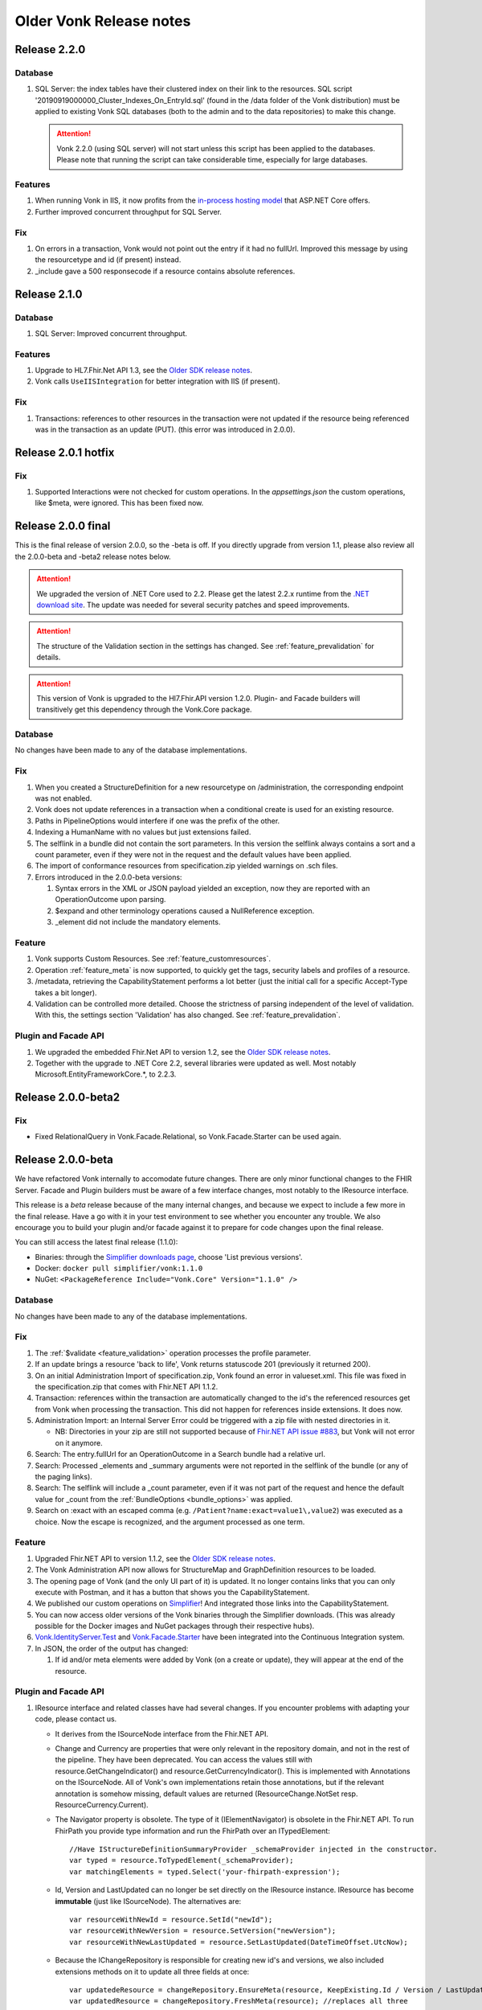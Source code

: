 .. _vonk_releasenotes_history:

Older Vonk Release notes
========================

.. _vonk_releasenotes_220:

Release 2.2.0
--------------------

Database
^^^^^^^^

#. SQL Server: the index tables have their clustered index on their link to the resources. 
   SQL script '20190919000000_Cluster_Indexes_On_EntryId.sql' (found in the /data folder of the Vonk distribution) must be applied to existing Vonk SQL databases (both to the admin and to the data repositories) to make this change. 

   .. attention::

      Vonk 2.2.0 (using SQL server) will not start unless this script has been applied to the databases. Please note that running the script can take considerable time, especially for large databases.


Features
^^^^^^^^

#. When running Vonk in IIS, it now profits from the `in-process hosting model <https://docs.microsoft.com/en-us/aspnet/core/host-and-deploy/iis/?view=aspnetcore-2.2>`_ that ASP.NET Core offers.
#. Further improved concurrent throughput for SQL Server.

Fix
^^^

#. On errors in a transaction, Vonk would not point out the entry if it had no fullUrl. Improved this message by using the resourcetype and id (if present) instead.
#. _include gave a 500 responsecode if a resource contains absolute references.

.. _vonk_releasenotes_210:

Release 2.1.0
--------------------

Database
^^^^^^^^

#. SQL Server: Improved concurrent throughput.

Features
^^^^^^^^

#. Upgrade to HL7.Fhir.Net API 1.3, see the `Older SDK release notes`_.
#. Vonk calls ``UseIISIntegration`` for better integration with IIS (if present).

Fix
^^^

#. Transactions: references to other resources in the transaction were not updated if the resource being referenced was in the transaction as an update (PUT).
   (this error was introduced in 2.0.0).

.. _vonk_releasenotes_201:

Release 2.0.1 hotfix
--------------------

Fix
^^^

#. Supported Interactions were not checked for custom operations. In the `appsettings.json` the custom operations, like $meta, were ignored. This has been fixed now.

.. _vonk_releasenotes_200:

Release 2.0.0 final
-------------------

This is the final release of version 2.0.0, so the -beta is off.
If you directly upgrade from version 1.1, please also review all the 2.0.0-beta and -beta2 release notes below.

.. attention::

   We upgraded the version of .NET Core used to 2.2. Please get the latest 2.2.x runtime from the `.NET download site <https://www.microsoft.com/net/download/core#/runtime/>`_. The update was needed for several security patches and speed improvements.

.. attention::

   The structure of the Validation section in the settings has changed. See :ref:`feature_prevalidation` for details.

.. attention::

   This version of Vonk is upgraded to the Hl7.Fhir.API version 1.2.0. Plugin- and Facade builders will transitively get this dependency through the Vonk.Core package.

Database
^^^^^^^^

No changes have been made to any of the database implementations.

Fix
^^^

#. When you created a StructureDefinition for a new resourcetype on /administration, the corresponding endpoint was not enabled. 
#. Vonk does not update references in a transaction when a conditional create is used for an existing resource.
#. Paths in PipelineOptions would interfere if one was the prefix of the other.
#. Indexing a HumanName with no values but just extensions failed.
#. The selflink in a bundle did not contain the sort parameters. In this version the selflink always contains a sort and a count parameter, even if they were not in the request and the default values have been applied.
#. The import of conformance resources from specification.zip yielded warnings on .sch files.
#. Errors introduced in the 2.0.0-beta versions:
   
   #. Syntax errors in the XML or JSON payload yielded an exception, now they are reported with an OperationOutcome upon parsing.
   #. $expand and other terminology operations caused a NullReference exception.
   #. _element did not include the mandatory elements.

Feature
^^^^^^^

#. Vonk supports Custom Resources. See :ref:`feature_customresources`.
#. Operation :ref:`feature_meta` is now supported, to quickly get the tags, security labels and profiles of a resource.
#. /metadata, retrieving the CapabilityStatement performs a lot better (just the initial call for a specific Accept-Type takes a bit longer).
#. Validation can be controlled more detailed. Choose the strictness of parsing independent of the level of validation. With this, the settings section 'Validation' has also changed. See :ref:`feature_prevalidation`. 

Plugin and Facade API
^^^^^^^^^^^^^^^^^^^^^

#. We upgraded the embedded Fhir.Net API to version 1.2, see the `Older SDK release notes`_.
#. Together with the upgrade to .NET Core 2.2, several libraries were updated as well. Most notably Microsoft.EntityFrameworkCore.*, to 2.2.3.

.. _vonk_releasenotes_200-beta2:

Release 2.0.0-beta2
-------------------

Fix
^^^

* Fixed RelationalQuery in Vonk.Facade.Relational, so Vonk.Facade.Starter can be used again.

.. _vonk_releasenotes_200-beta:

Release 2.0.0-beta
------------------

We have refactored Vonk internally to accomodate future changes. There are only minor functional changes to the FHIR Server.
Facade and Plugin builders must be aware of a few interface changes, most notably to the IResource interface. 

This release is a *beta* release because of the many internal changes, and because we expect to include a few more in the final release. 
Have a go with it in your test environment to see whether you encounter any trouble. We also encourage you to build your plugin and/or facade against it to prepare for code changes upon the final release.

You can still access the latest final release (1.1.0):

* Binaries: through the `Simplifier downloads page <https://simplifier.net/downloads/vonk>`_, choose 'List previous versions'.
* Docker: ``docker pull simplifier/vonk:1.1.0``
* NuGet: ``<PackageReference Include="Vonk.Core" Version="1.1.0" />``

Database
^^^^^^^^

No changes have been made to any of the database implementations.

Fix
^^^

#. The :ref:`$validate <feature_validation>` operation processes the profile parameter.
#. If an update brings a resource 'back to life', Vonk returns statuscode 201 (previously it returned 200). 
#. On an initial Administration Import of specification.zip, Vonk found an error in valueset.xml. This file was fixed in the specification.zip that comes with Fhir.NET API 1.1.2.
#. Transaction: references within the transaction are automatically changed to the id's the referenced resources get from Vonk when processing the transaction. This did not happen for references inside extensions. It does now. 
#. Administration Import: an Internal Server Error could be triggered with a zip file with nested directories in it.

   * NB: Directories in your zip are still not supported because of `Fhir.NET API issue #883 <https://github.com/FirelyTeam/firely-net-sdk/issues/883>`_, but Vonk will not error on it anymore.

#. Search: The entry.fullUrl for an OperationOutcome in a Search bundle had a relative url.
#. Search: Processed _elements and _summary arguments were not reported in the selflink of the bundle (or any of the paging links).
#. Search: The selflink will include a _count parameter, even if it was not part of the request and hence the default value for _count from the :ref:`BundleOptions <bundle_options>` was applied.
#. Search on :exact with an escaped comma (e.g. ``/Patient?name:exact=value1\,value2``) was executed as a choice. Now the escape is recognized, and the argument processed as one term.

Feature
^^^^^^^

#. Upgraded Fhir.NET API to version 1.1.2, see the `Older SDK release notes`_.
#. The Vonk Administration API now allows for StructureMap and GraphDefinition resources to be loaded.
#. The opening page of Vonk (and the only UI part of it) is updated. It no longer contains links that you can only execute with Postman, and it has a button that shows you the CapabilityStatement.
#. We published our custom operations on `Simplifier <https://simplifier.net/vonk-resources>`_! And integrated those links into the CapabilityStatement.
#. You can now access older versions of the Vonk binaries through the Simplifier downloads. (This was already possible for the Docker images and NuGet packages through their respective hubs).
#. `Vonk.IdentityServer.Test <https://github.com/FirelyTeam/Vonk.IdentityServer.Test/>`_ and `Vonk.Facade.Starter <https://github.com/FirelyTeam/Vonk.Facade.Starter>`_ have been integrated into the Continuous Integration system.
#. In JSON, the order of the output has changed:
   
   #. If id and/or meta elements were added by Vonk (on a create or update), they will appear at the end of the resource.

Plugin and Facade API
^^^^^^^^^^^^^^^^^^^^^

#. IResource interface and related classes have had several changes. If you encounter problems with adapting your code, please contact us.

   * It derives from the ISourceNode interface from the Fhir.NET API.
   * Change and Currency are properties that were only relevant in the repository domain, and not in the rest of the pipeline. They have been deprecated. 
     You can access the values still with resource.GetChangeIndicator() and resource.GetCurrencyIndicator(). This is implemented with Annotations on the ISourceNode. 
     All of Vonk's own implementations retain those annotations, but if the relevant annotation is somehow missing, default values are returned (ResourceChange.NotSet resp. ResourceCurrency.Current).
   * The Navigator property is obsolete. The type of it (IElementNavigator) is obsolete in the Fhir.NET API. To run FhirPath you provide type information and run the FhirPath over an ITypedElement::

      //Have IStructureDefinitionSummaryProvider _schemaProvider injected in the constructor.
      var typed = resource.ToTypedElement(_schemaProvider);
      var matchingElements = typed.Select('your-fhirpath-expression'); 

   * Id, Version and LastUpdated can no longer be set directly on the IResource instance. IResource has become **immutable** (just like ISourceNode). The alternatives are::

      var resourceWithNewId = resource.SetId("newId");
      var resourceWithNewVersion = resource.SetVersion("newVersion");
      var resourceWithNewLastUpdated = resource.SetLastUpdated(DateTimeOffset.UtcNow);

   * Because the IChangeRepository is responsible for creating new id's and versions, we also included extensions methods on it to update all three fields at once::

      var updatedeResource = changeRepository.EnsureMeta(resource, KeepExisting.Id / Version / LastUpdated);
      var updatedResource = changeRepository.FreshMeta(resource); //replaces all three

#. The PocoResource class is obsolete. To go from a POCO (like an instance of the Patient class) to an IResource, use the ToIResource() extension method found in Vonk.Fhir.R3.
#. The PocoResourceVisitor class is obsolete. Visiting can more effectively be done on an ITypedElement::

      //Have IStructureDefinitionSummaryProvider _schemaProvider injected in the constructor.
      var typed = resource.ToTypedElement(_schemaProvider);
      typed.Visit((depth, element) => {//do what you want with element});

#. SearchOptions has changed:

   * Properties Count and Offset have been removed.
   * Instead, use _count and _skip arguments in the IArgumentCollection provided to the SearchRepository.Search method if you need to.

#. We have created a template for a plugin on `GitHub <https://github.com/FirelyTeam/Vonk.Plugin.ExampleOperation>`_. Fetch it for a quick start of your plugin.

.. _vonk_releasenotes_110:

Release 1.1.0
-------------

.. attention::
   
   New security issues have been identified by Microsoft. See the :ref:`vonk_securitynotes` for details.

.. attention::

   The setting for the location of the license file has moved. It was in the top level setting ``LicenseFile``. It still has the same name, but it has moved into the section ``License``. See :ref:`configure_license` for details.

.. attention::

   This version of Vonk is upgraded to the Hl7.Fhir.API version 1.1.1. Plugin- and Facade builders will transitively get this dependency through the Vonk.Core package.

Database
^^^^^^^^

No changes have been made to any of the database implementations.

Feature
^^^^^^^

#. Vonk will count the number of requests that it processes. See :ref:`configure_license` for settings on that. Because of this change, the ``LicenseFile`` setting has moved from the top level to under ``License``.
#. The plugin folder (:ref:`settings_pipeline`) may now contain subfolders. Plugins will be read from all underlying folders.
#. Vonk supports If-Match on update. See `Managing Resource Contention <http://hl7.org/fhir/http.html#concurrency>`_ in the specification for details.
#. Plugins may return non-FHIR content. See :ref:`vonk_plugins_directhttp`.
#. This feature may also be used for :ref:`accesscontrol_custom_authentication`.
#. A :ref:`vonk_plugins_template` is added to the documentation.
#. A documentation page on performance is added.
#. Upgrade of the Hl7.Fhir.API library to 1.1. See the `Older SDK release notes`_.

Fix
^^^

#. Transaction: forward references from one resource to another in a Transaction were not correctly resolved.
#. When you set ValidateIncomingResources to true, Vonk no longer accepts resources with extensions that are unknown to it. This is now also reflected in the CapabilityStatement.acceptUnknown.
#. The links in a bundle response (``Bundle.link``) were relative links. Now they are absolute links.
#. HTTP 500 instead of an OO was returned when trying to update a subscription with an invalid request status.
#. If an error is found in a SearchParameter in the Administration database, Vonk logs the (canonical) url of that SearchParameter for easier reference.
#. Transaction: Response bundle contained versioned fullUrls. We changed that to unversioned urls.
#. Bundles: Response bundles with an OperationOutcome contained a versioned fullUrl for the entry containing the OperationOutcome. We changed that to an unversioned url. 
#. Deleting a resource from the Administration API that does not exist would lead to an internal server error.

Supported Plugins
^^^^^^^^^^^^^^^^^

#. Several fixes have been done on the `Document plugin <https://github.com/FirelyTeam/Vonk.Plugin.DocumentOperation>`_.

.. _vonk_releasenotes_100:

Release 1.0.0
-------------

Yes! Vonk version 1.0 is out. It is also the first version that is released withouth the -beta postfix. It has been very stable from the very first version, and now we think it is time to make that formal. 

Release 1.0.0 is functionally identical to 0.7.4.0. But we optimized the deployment process for :ref:`yellowbutton` and :ref:`Docker <use_docker>` in general. The contents of the core specification are now preloaded in the SQLite administration database, so your first startup experience is a lot faster.

.. _vonk_releasenotes_0740:

Release 0.7.4.0
---------------

Database
^^^^^^^^

#. The index definitions for SQL Server have been updated for improved performance. This should be handled automatically when you start Vonk 0.7.4 and have :ref:`AutoUpdateDatabase <configure_sql>` enabled.

Fix
^^^

#. Posting a resource with an invalid content-type to the regular FHIR endpoint should result in HTTP 415 and not HTTP 400.
#. Warning 'End method "PocoResourceVisitor.VisitByType", could not cast entity to PocoResource.' in the log was incorrect.
#. When running Administration API on SQLite and Vonk on SQL Server, update or delete would fail.
#. Handle quantity with very low precision (e.g. '3 times per year' - 3|http://unitsofmeasure.org|/a).
#. POST to <vonk_base>/Administration/* with another Content-Type than application/json or application/xml results in HTTP 500.

Feature
^^^^^^^

#. Support forward references in a :ref:`Transaction bundle <restful_transaction>`. Previously Vonk would only process references back to resources higher up in the bundle.
#. Performance of Validation and Snapshot Generation has improved by approximately 10 times...
#. ... and correctness has improved as well.
#. Administration API also support the NamingSystem resource.

.. _vonk_releasenotes_0730:

Release 0.7.3.0
---------------

Fix
^^^
#. Search on /administration/Subscription was broken
#. Neater termination of the Subscription evaluation process upon Vonk shutdown
#. A Bundle of type batch is now rejected if it contains internal references.
#. Urls in the narrative (href and src) are also updated to the actual location on the server.
#. A system wide search on compartment returns 403, explaining that that is too costly. 

.. _vonk_releasenotes_0721:

Release 0.7.2.1
---------------

Fix
^^^

#. Delete on /administration was broken.

.. _vonk_releasenotes_0720:

Release 0.7.2.0
---------------

Database
^^^^^^^^

#. Fixes 2 and 3 require a reindex for specific searchparameters, if these parameters are relevant to you.

Features and fixes
^^^^^^^^^^^^^^^^^^

#. Fix: Reject a search containing a modifier that is incorrect or not supported.
#. Fix: The definition for searchparameter Encounter.length was unclear. We added the correct definition from FHIR R4 to the errata.zip, so it works for STU3 as well.
   If this is relevant for you, you may want to reindex for this searchparameter. See :ref:`feature_customsp_reindex_specific`, just for 'Encounter.length'.
#. Fix: Error "Unable to index for element of type 'base64Binary'". This type of element is now correctly indexed. 
   One known searchparameter that encounters this type is Device.udi-carrier. If this is relevant to you, you may want to reindex for this searchparameter. See :ref:`feature_customsp_reindex_specific`, just for 'Device.udi-carrier'.
#. Fix: Validation would fail on references between contained resources. See also fix #423 in the `Older SDK release notes`_.
#. Fix: E-tag was missing from the response on a delete interaction.
#. Fix: An invalid mimetype in the _format parameter (like _format=application/foobar) returned response code 400 instead of 415.
#. Fix: If a subscription errors upon execution, not only set the status to error, but also state the reason in Subscription.error for the user to inspect.
#. Fix: Search on /Observation?value-string:missing=false did not work. As did the missing modifier on other searchparameters on value[x] elements.
#. Feature: After /administration/importResources (see :ref:`conformance_on_demand`), return an OperationOutcome detailing the results of the operation.
#. Feature: Upon usage of a wrong value for _summary, state the possible, correct values in the OperationOutcome.
#. Feature: Allow for multiple deletes with a Conditional Delete, see :ref:`restful_crud`.
#. Feature: The version of Vonk is included in the log file, at startup.
#. Configuration: Add Vonk.Smart to the PipelineOptions by default, so the user only needs to set the SmartAuthorizationOptions.Enabled to true.
#. Upgrade: We upgraded to the latest C# driver for MongoDb (from 2.4.4 to 2.7.0).

.. _vonk_releasenotes_0711:

Release 0.7.1.1
---------------

Fix
^^^

Spinning up a Docker container would crash the container because there was no data directory for SQlite (the default repository). This has been 
solved now: Vonk will create the data directory when it does not exist. 


.. _vonk_releasenotes_0710:

Release 0.7.1.0
---------------

.. attention::

   Fix nr. 8 requires a reindex/searchparameters with ``include=Resource._id,Resource._lastUpdated,Resource._tag``. 
   Please review :ref:`feature_customsp_reindex` on how to perform a reindex and the cautions that go with it.
   Also note the changes to reindexing in fix nr. 1.

Database
^^^^^^^^

#. We added support for SQLite! See :ref:`configure_sqlite` for details.
#. We also made SQLite the default setting for both the main Vonk database and the :ref:`administration_api`.
#. With the introduction of SQLite we advise running the Administration API on SQLite. In the future we will probably deprecate running the Administration API on any of the other databases.
#. Support for CosmosDB is expanded, though there are a few limitations.

Facade
^^^^^^

#. If you rejected the value for the _id searchparameter in your repository, Vonk would report an InternalServerError. Now it reports the actual message of your ArgumentException.

Features and fixes
^^^^^^^^^^^^^^^^^^

#. We sped up :ref:`feature_customsp_reindex`. The request will be responded to immediately, while Vonk starts the actual reindex asynchronously and with many threads in parallel.
   Users are guarded against unreliable results by blocking other requests for the duration of the reindex.
   Reindexing is still not to be taken lightly. It is a **very heavy** operation that may take very long to complete.
   See :ref:`feature_customsp_reindex` for details. 
#. A really large bundle could lead Vonk (or more specifically: the validator in Vonk) to a StackOverflow. You can now set :ref:`limits <sizelimits_options>` to the size of incoming data to avoid this.
#. :ref:`Reindexing <feature_customsp_reindex>` is supported on CosmosDB, but it is less optimized than on MongoDB.
#. Using _include or _revinclude would yield an OperationOutcome if there are no search results to include anything on. Fixed that to return 404 as it should.
#. Using the :not modifier could return false positives. 
#. A batch or transaction with an entry having a value for IfModifiedSince would fail.
#. History could not be retrieved for a deleted resource. Now it can.
#. :ref:`Reindex <feature_customsp_reindex>` would ignore the generic searchparameters defined on Resource (_id, _lastUpdated, _tag). Because id and lastUpdated are also stored apart from the search index, this was really only a problem for _tag.
   If you rely on the _tag searchparameter you need to reindex **just for the searchparameter ``Resource._tag``**.
#. Vonk logs its configuration at startup. See :ref:`log_configuration` for details.

.. _vonk_releasenotes_0700:

Release 0.7.0.0
---------------

Database
^^^^^^^^

#. Indexes on the SQL Server repository were updated to improve performance. They will automatically be applied with :ref:`AutoUpdateDatabase<configure_sql>`.

Facade
^^^^^^

#. Release 0.7.0.0 is compatible again with Facade solutions built on the packages with versions 0.6.2, with a few minor changes. 
   Please review the Vonk.Facade.Starter project for an example of the necessary adjustments. All the differences can be seen in `this file comparison <https://github.com/FirelyTeam/Vonk.Facade.Starter/commit/ea4734da117e7add0d7155b225f5f320db86919c#diff-c7ac183ffadb9c835e21f6853864bad0>`_.
#. Fix: The SMART authorization failed when you don't support all the resourcetypes. It will now take into account the limited set of supported resourcetypes.
#. Fix: Vonk.Facade.Relational.RelationalQueryFactory would lose a _count argument. 
#. Documentation: We added documentation on how to implement Create, Update and Delete in a facade on a relational database. See :ref:`enablechange`. This is also added to the `example Facade solution <https://github.com/FirelyTeam/Vonk.Facade.Starter/tree/exercise/cud>`_ on GitHub.

Features and fixes
^^^^^^^^^^^^^^^^^^

#. Feature: :ref:`Vonk FHIR Plugins<vonk_plugins>` has been released. You can now add libraries with your own plugins through configuration. 
#. Feature: Through :ref:`Vonk FHIR Pluginss<vonk_plugins>` you can replace the landing page with one in your own style. We provided an :ref:`example<vonk_plugins_landingpage>` on how to do that.
#. Feature: You can now start Vonk from within another directory than the Vonk binaries directory, e.g. ``c:\programs>dotnet .\vonk\vonk.server.dll``.
#. Feature: You can configure the maximum number of entries allowed in a Batch or Transaction, to avoid overloading Vonk. See :ref:`batch_options`.
#. Upgrade: We upgraded the FHIR .NET API to version 0.96.0, see the `Older SDK release notes`_ for details.
   Mainly #599 affects Vonk, since it provides the next...
#. Fix: Under very high load the FhirPath engine would have concurrency errors. The FhirPath engine is used to extract the search parameters from the resources. This has been fixed.
#. Fix: Search on a frequently used tag took far too long on a SQL Server repository.
#. Fix: The `Patient.deceased <http://hl7.org/fhir/patient.html#search>`_ search parameter from the specification had an error in its FhirPath expression. We put a corrected version in the :ref:`errata.zip<feature_errata>`.
#. Fix: Several composite search parameters on Observation are defined incorrectly in the specification, as is reported in `GForge issue #16001 <https://gforge.hl7.org/gf/project/fhir/tracker/?action=TrackerItemEdit&tracker_item_id=16001&start=0>`_. 
   Until the specification itself is corrected, we provide corrections in the :ref:`errata.zip<feature_errata>`.
#. Fix: Relative references in a resource that start with a forward slash (like ``/Patient/123``) could not be searched on.
#. Fix: System wide search within a compartment looked for the pattern ``<base>/Patient/123/?_tag=bla``. Corrected this to ``<base>/Patient/123/*?_tag=bla``
#. Fix: When loading :ref:`Simplifier resources<conformance_fromsimplifier>`, Vonk can now limit this to the changes since the previous import, because the Simplifier FHIR endpoint supports _lastUpdated. 
#. Fix: :ref:`Conformance resources<conformance>` are always loaded into the Administration API when running on a Memory repository. Or actually, always if there are no StructureDefinitions in the Administration database.
   To enable this change, imported files are no longer moved to the :ref:`AdministrationOptions.ImportedDirectory<conformance_import>`.
#. Fix: :ref:`feature_customsp_reindex` would stop if a resource was encountered that could not properly be indexed. It will now continue working and report any errors afterwards in an `OperationOutcome <http://hl7.org/fhir/operationoutcome.html>`_.
#. Fix: The terms and privacy statement on the default landing page have been updated.
#. Fix: When searching on a search parameter of type date, with an argument precision to the minute (but not seconds), Vonk would reject the argument. It is now accepted.
#. Fix: DateTime fields are always normalized to UTC before they are stored. This was already the case on MongoDb, and we harmonized SQL and Memory to do the same. There is no need to reindex for this change. 
#. Fix: When you use accents or Chinese characters in the url for a search, Vonk gives an error.
#. Fix: A reverse chained search on MongoDb sometimes failed with an Internal Server Error. 

.. _vonk_releasenotes_0650:

Release 0.6.5.0
---------------

.. attention::

   This version changes the way conformance resources are loaded from zip files and/or directories at startup. They are no longer loaded only in memory, but are added to the Administration API's database.
   You will notice a delay at first startup, when Vonk is loading these resources into the database. See Feature #1 below.

.. attention::

   2018-06-07: We updated the Database actions for 0.6.5.0, you should always perform a reindex, see right below.

Database
^^^^^^^^

#. Feature 2, 4 and 14 below require a :ref:`reindex/all <feature_customsp_reindex>`, both for MongoDB and SQL Server.

Facade
^^^^^^

#. Release 0.6.5.0 is not released on NuGet, so the latest NuGet packages have version 0.6.2-beta. Keep an eye on it for the next release...

Features and fixes
^^^^^^^^^^^^^^^^^^

#. Feature: Run Vonk from you Simplifier project! See :ref:`simplifier_docs:simplifier_firely_server` for details.
#. Feature: Vonk supports Microsoft Azure CosmosDB.
   This required a few small changes to the MongoDB implementation (the share the drivers), so please reindex your MongoDB database: :ref:`reindex/all <feature_customsp_reindex>`.
#. Feature: Configuration to restrict support for ResourceTypes, SearchParameters and CompartmentDefinitions, see :ref:`supportedmodel`.
#. Feature: Errata.zip: collection of corrected search parameters (e.g. that had a faulty expression in the FHIR Core specification), see :ref:`feature_errata`
#. Upgrade: FHIR .NET API 0.95.0 (see the `Older SDK release notes`_)
#. Fix: a search on _id:missing=true was not processed correctly.
#. Fix: better distinction of reasons to reject updates (error codes 400 vs. 422, see `RESTful API specification <http://hl7.org/fhir/http.html#2.21.0.10.1>`_
#. Fix: recognize _format=text/xml and return xml (instead of the default json)
#. Fix: handling of the :not modifier in token searches (include resource that don't have a value at all).
#. Fix: handling of the :not modifier in searches with choice arguments
#. Fix: fullUrl in return bundles cannot be version specific.
#. Fix: evaluate _count=0 correctly (it was ignored).
#. Fix: correct error message on an invalid _include (now Vonk tells you which resourcetypes are considered for evaluating the used searchparameter).
#. Fix: indexing of Observation.combo-value-quantity failed for UCUM code for Celcius. This fix requires a :ref:`reindex/all <feature_customsp_reindex>` on this searchparameter.
#. Fix: total count in history bundle.
#. Fix: on vonk.fire.ly we disabled validating all input, so you can now create or update resources also if the relevant profiles are not loaded 
   (this was neccessary for Crucible, since it references US Core profiles, that are not present by default).
#. Fix: timeout of Azure Web App on first startup of Vonk - Vonk's first startup takes some time due to import of the specification (see :ref:`conformance_specification_zip`). 
   Since Azure Web Apps are allowed a startup time of about 3 minutes, it failed if the web app was on a low level service plan.
   Vonk will now no longer await this import. It will finish startup quickly, but until the import is finished it will return a 423 'Locked' upon every request.
#. Fix: improved logging on the import of conformance resources at startup (see :ref:`conformance_import`).

Release 0.6.4.0
---------------

.. attention::

   This version changes the way conformance resources are loaded from zip files and/or directories at startup. They are no longer loaded only in memory, but are added to the Administration API's database.
   You will notice a delay at first startup, when Vonk is loading these resources into the database. See Feature #1 below.

Database
^^^^^^^^

#. Fix #9 below requires a :ref:`reindex/all <feature_customsp_reindex>`.

Facade
^^^^^^

#. Release 0.6.4.0 is not released on NuGet, so the latest NuGet packages have version 0.6.2-beta. 
   This release is targeted towards the Administration API and :ref:`feature_terminology`, both of which are not (yet) available in Facade implementations.
   We are working on making the features of the Administration API available to Facade implementers in an easy way. 

Features and fixes
^^^^^^^^^^^^^^^^^^

#. Feature: Make all loaded conformance resources available through the Administration API. 
   
   Previously:

   * Only SearchParameter and CompartmentDefinition resources could be loaded from ZIP files and directories;
   * And those could not be read from the Administration API.
   
   Now:

   * The same set of (conformance) resourcetypes can be read from all sources (ZIP, directory, Simplifier);
   * They are all loaded into the Administration database and can be read and updated through the Administration API.

   Refer to :ref:`conformance` for details.

#. Feature: Experimental support for :ref:`feature_terminology` operations $validate-code, $expand, $lookup, $compose.
#. Feature: Support for `Compartment Search <http://www.hl7.org/implement/standards/fhir/search.html#2.21.1.2>`_.
#. Feature: Track timing of major dependencies in :ref:`Azure Application Insights <configure_log_insights>`.
#. Feature: :ref:`configure_log` can be overridden in 4 levels, just as the appsettings. The logsettings.json file will not be overwritten anymore by a Vonk distribution.
#. Fix: The check for :ref:`allowed profiles <feature_prevalidation>` is no longer applied to the Administration API. Previously setting AllowedProfiles to e.g. [http://mycompany.org/fhir/StructureDefinition/mycompany-patient] would prohibit you to actually create or update the related StructureDefinition in the Administration API.
#. Fix: When posting any other resourcetype than the supported conformance resources to the Administration API, Vonk now returns a 501 (Not Implemented).
#. Fix: Support search on Token with only a system (e.g. ``<base>/Observation?code=http://loinc.org|``)
#. Fix: Support search on Token with a fixed system, e.g. ``<base>/Patient?gender=http://hl7.org/fhir/codesystem-administrative-gender.html|female``. This fix requires a :ref:`reindex/all <feature_customsp_reindex>`.
#. Fix: Reindex could fail when a Reference Searchparameter has no targets.
#. Fix: Vonk works as Data Server on `ClinFHIR <http://clinfhir.com>`_, with help of David Hay.
#. Fix: Clearer error messages in the log on configuration errors.
#. Fix: Loading conformance resources from disk in Docker.

Documentation
^^^^^^^^^^^^^

#. We added documentation on :ref:`using IIS or NGINX as reverse proxies <deploy_reverseProxy>` for Vonk.
#. We added documentation on running Vonk on Azure Web App Services.


Release 0.6.2.0
---------------

.. attention::

  The loading of appsettings is more flexible. After installing a new version you can simply paste your previous appsettings.json in the Vonk directory. Vonk's default settings are now in appsettings.default.json. see :ref:`configure_appsettings` for details.

Database
^^^^^^^^
No changes

Features and fixes
^^^^^^^^^^^^^^^^^^

#. Feature: Conditional References in :ref:`Transactions <restful_transaction>` are resolved.
#. Feature: More flexible support for different serializers (preparing for ndjson in Bulkdata)
#. Feature: Improved handling on missing settings or errors in the :ref:`configure_appsettings`.
#. Feature: Improved :ref:`logging <configure_log>`, including Dependency Tracking on Azure Application Insights, see :ref:`configure_log_insights`
#. Feature: SearchParameter and CompartmentDefinition are now also imported from :ref:`Simplifier <conformance_fromsimplifier>`, so both Simplifier import and the :ref:`Administration API <conformance_administration_api>` support the same set of conformance resources: StructureDefinition, SearchParameter, CompartmentDefinition, ValueSet and CodeSystem. See :ref:`Conformance resources<conformance>`.
#. Feature: Loading of appsettings is more flexible, see :ref:`configure_appsettings`.
#. Feature: Added documentation on running Vonk behind IIS or NGINX: :ref:`deploy_reverseProxy`.
#. Performance: Improvement in speed of validation, especially relevant if you are :ref:`feature_prevalidation`.
#. Fix: If you try to load a SearchParameter (see :ref:`conformance_fromdisk`) that cannot be parsed correctly, Vonk puts an error about that in the log.
#. Fix: Results from _include and _revinclude are now marked with searchmode: Include (was incorrectly set to 'Match' before)
#. Fix: _format as one of the parameters in a POST Search is correctly evaluated.
#. Fix: No more errors in the log about a Session being closed before the request has finished 
   ("Error closing the session. System.OperationCanceledException: The operation was canceled.")
#. Fix: Subscription.status is evaluated correctly upon create or update on the Administration API
#. Fix: Token search with only a system is supported (``Observation.code=somesystem|``)
#. Fix: On validation errors like 'Cannot resolve reference Organization/Organization-example26"' are now suppressed since the validator is set not to follow these references.
#. Fix: New Firely logo in SVG format - looks better
#. Fix: Creating resources with duplicate canonical url's on the Administration API is prohibited, see :ref:`conformance`.
#. Fix: If a Compartment filter is used on a parameter that is not implemented, Vonk will return an error, see :ref:`feature_accesscontrol_compartment`.

Release 0.6.1.0
---------------
Name change from Furore to Firely

Release 0.6.0.0
---------------

.. attention:: 

   * SearchParametersImportOptions is renamed to :ref:`MetadataImportOptions<conformance_fromdisk>`.
   * :ref:`Subscription <feature_subscription>` can now be disabled from the settings.

Database
^^^^^^^^
#. The MongoDB implementation got a new index. It will be created automatically upon startup.

Features and fixes
^^^^^^^^^^^^^^^^^^

#. Feature: :ref:`Access control based on SMART on FHIR <feature_accesscontrol>`.
#. Feature: Vonk can also load CompartmentDefinition resources. See :ref:`conformance` for instructions.
#. Feature: ValueSet and CodeSystem resources can be loaded into the administration endpoint, and loaded from Simplifier. See :ref:`conformance` for instructions.
#. Feature: Be lenient on trailing slashes in the url.
#. Feature: OperationOutcome is now at the top of a Bundle result. For human readers this is easier to spot any errors or warnings.
#. Fix: In the :ref:`settings for SQL Server <configure_sql>` it was possible to specify the name of the Schema to use for the Vonk tables. That was actually not evaluated, so we removed the option for it. It is fixed to 'vonk'.
#. Fix: The OperationOutcome of the :ref:`Reset <feature_resetdb>` operation could state both an error and overall success.
#. Fix: If you did not set the CertificatePassword in the appsettings, Vonk would report a warning even if the password was not needed.
#. Fix: :ref:`Loading conformance resources <conformance_fromsimplifier>` in the SQL Server implementation could lead to an error.
#. Fix: Clearer error messages if the body of the request is mandatory but empty.
#. Fix: Clearer error message if the Content-Type is missing.
#. Fix: GET on [base]/ would return the UI regardless of the Accept header. Now if you specify a FHIR mimetype in the Accept header, it will return the result of a system wide search.
#. Fix: In rare circumstances a duplicate logical id could be created.
#. Fix: GET [base]/metadat would return status code 200 (OK). But it should return a 400 and an OperationOutcome stating that 'metadat' is not a supported resourcetype.

Documentation
^^^^^^^^^^^^^

#. We consolidated documentation on loading conformance resources into :ref:`conformance`.
   
Release 0.5.2.0
---------------

.. attention:: Configuration setting SearchOptions is renamed to BundleOptions.


Features and fixes
^^^^^^^^^^^^^^^^^^
#. Fix: When you specify LoadAtStartup in the :ref:`ResourceLoaderOptions <conformance_fromsimplifier>`, an warning was displayed: "WRN No server base configured, skipping resource loading."
#. Fix: `Conditional create <http://www.hl7.org/implement/standards/fhir/http.html#ccreate>`_ that matches an existing resource returned that resource instead of an OperationOutcome.
#. Fix: _has, _type and _count were in the CapabilityStatement twice.
#. Fix: _elements would affect the stored resource in the Memory implementation.
#. Fix: Getting a resource with an invalid id (with special characters or over 64 characters) now returns a 404 instead of 501.
#. Feature: :ref:`feature_customsp_reindex` now also re-indexes the Administration API database.
#. Fix: modifier :above for parameter type Url now works on the MongoDB implementation.
#. Fix: Vonk would search through inaccessible directories for the specification.zip.
#. Fix: Subscription could not be posted if 'Database' was not one of the SearchParametersImportOptions.
#. Fix: _(rev)include=* is not supported but was not reported as such.
#. Fix: In a searchresult bundle, the references to other resources are now made absolute, refering to the Vonk server itself.
#. Fix: :ref:`BundleOptions <bundle_options>` (previously: SearchOptions) settings were not evaluated.
#. Fix: Different responses for invalid resources when you change ValidateIncomingResources setting (400 vs. 501)
#. Fix: Better reporting of errors when there are invalid modifiers in the search.
#. Fix: Creating a resource that would not fit MongoDB's document size resulted in an inappropriate error.
#. Fix: There was no default sort order in the search, resulting in warnings from the SQL implementation. Added default sort on _lastUpdated (desc).
#. Fix: Preliminary disposal of LocalTerminology server by the Validator.

Facade
^^^^^^
#. Fix: _include/_revinclude on searchresults having contained resources triggered a NotImplementedException.

Release 0.5.1.1
---------------

Facade
^^^^^^

We released the Facade libraries on `NuGet <https://www.nuget.org/packages?q=vonk>`_ along with :ref:`getting started documentation <facadestart>`.

No features have been added to the Vonk FHIR Server.

Release 0.5.0.0
---------------

Database
^^^^^^^^
#. Long URI's for token and uri types are now supported, but that required a change of the SQL Server database structure. If you have AutoUpdateDatabase enabled (see :ref:`configure_sql`), Vonk will automatically apply the changes. As always, perform a backup first if you have production data in the database.
#. To prevent duplicate resources in the database we have provided a unique index on the Entry table. This update does include a migration. It can happen that that during updating of your database it cannot apply the unique index, because there are duplicate keys in your database (which is not good). Our advise is to empty your database first (with ``<vonk-endpoint>/administration/reset``, then update Vonk with this new version and then run Vonk with ``AutoUpdateDatabase=true`` (for the normal and the administration databases).

   If you run on production and encounter this problem, please contact our support. 

Features and fixes
^^^^^^^^^^^^^^^^^^
#. Feature: POST on _search is now supported
#. Fix: Statuscode of ``<vonk-endpoint>/administration/preload`` has changed when zero resources are added. The statuscode is now 200 instead of 201.
#. Fix: OPTIONS operation returns now the capability statement with statuscode 200.
#. Fix: A search operation with a wrong syntax will now respond with statuscode 400 and an OperationOutcome. For example ``GET <vonk-endpoint>/Patient?birthdate<1974`` will respond with statuscode 400.
#. Fix: A statuscode 501 could occur together with an OperationOutcome stating that the operation was successful. Not anymore.
#. Fix: An OperationOutcome stating success did not contain any issue element, which is nog valid. Solved. 
#. Improvement: In the configuration on :ref:`conformance_fromsimplifier` the section ``ArtifactResolutionOptions`` has changed to ``ResourceLoaderOptions`` and a new option has been introduced under that section named ``LoadAtStartup`` which, if set to true, will attempt to load the specified resource sets when you start Vonk
#. Improvement: the Memory implementation now also supports ``SimulateTransactions``
#. Improvement: the option ``SimulateTransactions`` in the configuration defaults to false now
#. Feature: You can now add SearchParameters at runtime by POSTing them to the Administration API. You need to apply :ref:`feature_customsp_reindex` to evaluate them on existing resources.
#. Fix: The batch operation with search entries now detects the correct interaction.
#. Fix: ETag header is not sent anymore if it is not relevant. 
#. Fix: Searching on a String SearchParameter in a MongoDB implementation could unexpectedly broaden to other string parameters.
#. Fix: If Reference.reference is empty in a Resource, it is no longer filled with Vonks base address.
#. Feature: Search operation now supports ``_summary``.
#. Fix: Paging is enabled for the history interaction.
#. Fix: Conditional updates won't create duplicate resources anymore when performing this action in parallel.
#. Fix: Indexing of CodeableConcept has been enhanced. 
#. Fix: Search on reference works now also for an absolute reference.
#. Fix: Long uri's (larger than are 128 characters) are now supported for Token and Uri SearchParameters.
#. Improvement: The configuration of IP addresses in :ref:`configure_administration_access` has changed. The format is no longer a comma-separated string but a proper JSON array of strings.


Release 0.4.0.1
---------------

Database
^^^^^^^^

#. Long URL's for absolute references are now supported, but that required a change of the SQL Server database structure. If you have AutoUpdateDatabase enabled, Vonk will automatically apply the changes. As always, perform a backup first if you have production data in the database.
#. Datetime elements have a new serialization format in MongoDB. After installing this version, you will see warnings about indexes on these fields. Please perform :ref:`feature_customsp_reindex`, for all parameters with ``<vonk-endpoint>/administration/reindex/all``. After the operation is complete, restart Vonk and the indexes will be created without errors.

Features and fixes
^^^^^^^^^^^^^^^^^^

#. Fix: SearchParameters with a hyphen ('-', e.g. general-practitioner) were not recognized in (reverse) chains.
#. Fix: CapabilityStatement is more complete, including (rev)includes and support for generic parameters besides the SearchParameters (like ``_count``). Also the SearchParameters now have their canonical url and a description.
#. Improvement: :ref:`feature_preload` gives more informative warning messages.
#. Fix: :ref:`feature_customsp_reindex` did not handle contained resources correctly. If you have used this feature on the 0.3.3 version, please apply it again with ``<vonk-endpoint>/administration/reindex/all`` to correct any errors.
#. Improvement: :ref:`Loading resources from Simplifier <conformance_fromsimplifier>` now also works for the Memory implementation.
#. Improvements on :ref:`feature_validation`: 

   * profile parameter can also be supplied on the url
   * if validation is successful, an OperationOutcome is still returned
   * it always returns 200, and not 422 if the resource could not be parsed

#. Feature: support for Conditional Read, honouring if-modified-since and if-none-match headers.
#. Fix: Allow for url's longer than 128 characters in Reference components.
#. Fix: Allow for an id in a resource on a Create interaction (and ignore that id).
#. Fix: Allow for an id in a resource on a Conditional Update interaction (and ignore that id).
#. Fix: Include Last-Modified header on Capability interaction.
#. Fix: Format Last-Modified header in `httpdate <https://www.w3.org/Protocols/rfc2616/rfc2616-sec3.html#sec3.3.1>`_ format.
#. Fix: Include version in bundle.entry.fullUrl on the History interaction.
#. Fix: Update ``_sort`` syntax from DSTU2 to STU3. Note: ``_sort`` is still only implemented for ``_lastUpdated``, mainly for the History interaction.
#. Improvement: If the request comes from a browser, the response is sent with a Content-Type of application/xml, to allow the browser to render it natively. Note that most browsers only render the narrative if they receive xml.

Release 0.3.3.0
---------------

.. attention:: We upgraded to .NET Core 2.0. For this release you have to install .NET Core Runtime 2.0, that you can download from `dot.net <https://www.microsoft.com/net/download/core#/runtime/>`_.

Hosting
^^^^^^^

The options for enabling and configuring HTTPS have moved. They are now in appsettings.json, under 'Hosting':
   ::

    "Hosting": {
      "HttpPort": 4080,
      "HttpsPort": 4081, // Enable this to use https
      "CertificateFile": "<your-certificate-file>.pfx", //Relevant when HttpsPort is present
      "CertificatePassword" : "<cert-pass>" // Relevant when HttpsPort is present
    },
  
   This means you have to adjust your environment variables for CertificateFile and CertificatePassword (if you had set them) to:
   ::

    VONK_Hosting:CertificateFile
    VONK_Hosting:CertificatePassword

   The setting 'UseHttps' is gone, in favour of Hosting:HttpsPort.

Database
^^^^^^^^

There are no changes to the database structure.

Features and fixes
^^^^^^^^^^^^^^^^^^

#. Feature: Subscription is more heavily checked on create and update. If all checks pass, status is set to active. If not, the Subscription is not stored, and Vonk returns an OperationOutcome with the errors.

   * Criteria must all be supported
   * Endpoint must be absolute and a correct url
   * Enddate is in the future
   * Payload mimetype is supported

#. Feature: use _elements on Search
#. Feature: :ref:`load profiles from your Simplifier project <conformance_fromsimplifier>` at startup.
#. Feature: Content-Length header is populated.
#. Fix: PUT or POST on /metadata returned 200 OK, but now returns 405 Method not allowed.
#. Fix: Sometimes an error message would appear twice in an OperationOutcome.
#. Fix: _summary is not yet implemented, but was not reported as 'not supported' in the OperationOutcome. Now it is. (Soon we will actually implement _summary.)
#. Fix: If-None-Exist header was also processed on an update, where it is only defined for a create. 
#. Fix: Set Bundle.entry.search.mode to 'outcome' for an OperationOutcome in the search results.
#. UI: Display software version on homepage.

Release 0.3.2.0
---------------

1. Fix: _include and _revinclude could include too many resources.

Release 0.3.1.0
---------------

1. IP address restricted access to Administration API functions.
2. Fix on Subscriptions: 
   
   #. Accept only Subscriptions with a channel of type rest-hook and the payload (if present) has a valid mimetype.
   #. Set them from requested to active if they are accepted.

Release 0.3.0.0
---------------

1. Database changes

  If you have professional support, please consult us on the best way to upgrade your database.

  #. The schema for the SQL Database has changed. It also requires re-indexing all resources. 
  #. The (implicit) schema for the documents in the MongoDb database has changed. 
  #. The Administration API requires a separate database (SQL) or collection (MongoDb).

2. New features:

  #. :ref:`Custom Search Parameters <feature_customsp>`
  #. Support for Subscriptions with rest-hook channel
  #. Preload resources from a zip.
  #. Reset database
  #. Conditional create / update / delete
  #. Support for the prefer header
  #. Validation on update / create (can be turned on/off)
  #. Restrict creates/updated to specific profiles.
  #. Configure supported interactions (turn certain interactions on/off)

3. New search features:

  #. ``_has``
  #. ``_type`` (search on system level)
  #. ``_list``
  #. ``_revinclude``

4. Enhancements

  #. ``:exact``: Correctly search case (in)sensitive when the :exact modifier is (not) used on string parameters.
  #. Enhanced reporting of errors and warnings in the OperationOutcome.
  #. Custom profiles / StructureDefinitions separated in the Administration API (instead of in the regular database).
  #. Full FHIRPath support for Search Parameters.
  #. Fixed date searches on dates without seconds and timezone
  #. Fixed evaluation of modifier :missing
  #. Correct total number of results in search result bundle.
  #. Fix paging links in search result bundle
  #. Better support for mimetypes.

5. DevOps:

  #. New :ref:`administration_api`
  #. Enabled logging of the SQL statements issued by Vonk (see :ref:`configure_log`)
  #. Migrations for SQL Server (auto create database schema, also for the Administration API)

6. Performance

  #. Added indexes to MongoDb and SQL Server implementations.


.. _Older SDK release notes: https://docs.fire.ly/projects/Firely-NET-SDK/releasenotes.html
